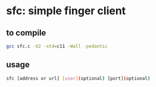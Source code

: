 * sfc: simple finger client
** to compile
#+begin_src bash
gcc sfc.c -O2 -std=c11 -Wall -pedantic
#+end_src
** usage
#+begin_src bash
sfc [address or url] [user](optional) [port](optional)
#+end_src


